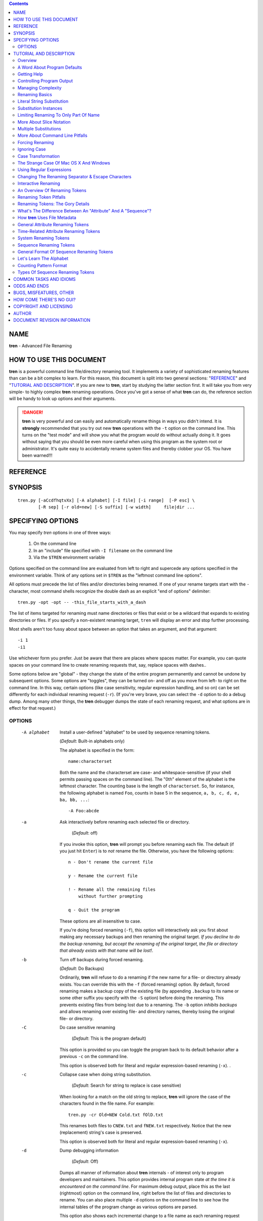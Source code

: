 .. contents::

NAME
----

**tren** - Advanced File Renaming


HOW TO USE THIS DOCUMENT
------------------------

**tren** is a powerful command line file/directory renaming tool.  It
implements a variety of sophisticated renaming features than can be a bit
complex to learn.  For this reason, this document is split into two
general sections: "`REFERENCE`_" and "`TUTORIAL AND DESCRIPTION`_".  If
you are new to **tren**, start by studying the latter section first.
It will take you from very simple- to highly  complex **tren** renaming
operations.  Once you've got a sense of what
**tren** can do, the reference section will be handy to look up
options and their arguments.

.. DANGER:: **tren** is very powerful and can easily and
             automatically rename things in ways you didn't intend.
             It is **strongly** recommended that you try out new
             **tren** operations with the ``-t`` option on the command
             line.  This turns on the "test mode" and will show you
             what the program *would* do without actually doing it.
             It goes without saying that you should be even more
             careful when using this program as the system root or
             administrator.  It's quite easy to accidentally rename
             system files and thereby clobber your OS.  You have been
             warned!!!

REFERENCE
---------


SYNOPSIS
--------

::

    tren.py [-aCcdfhqtvXx] [-A alphabet] [-I file] [-i range]  [-P esc] \
            [-R sep] [-r old=new] [-S suffix] [-w width]     file|dir ...


SPECIFYING OPTIONS
------------------

You may specify *tren* options in one of three ways:

  1) On the command line
  2) In an "include" file specified with ``-I filename`` on the command line
  3) Via the ``$TREN`` environment variable

Options specified on the command line are evaluated from left to right
and supercede any options specified in the environment variable.
Think of any options set in ``$TREN`` as the "leftmost command line
options".

All options must precede the list of files and/or directories being
renamed.  If one of your rename targets start with the ``-``
character, most command shells recognize the double dash as an
explicit "end of options" delimiter::

  tren.py -opt -opt -- -this_file_starts_with_a_dash

The list of items targeted for renaming must name directories or files
that exist or be a wildcard that expands to existing directories or
files.  If you specify a non-existent renaming target, ``tren`` will
display an error and stop further processing.

Most shells aren't too fussy about space between an option
that takes an argument, and that argument::

  -i 1
  -i1

Use whichever form you prefer.  Just be aware that there are places
where spaces matter.  For example, you can quote spaces on your
command line to create renaming requests that, say, replace spaces
with dashes..

Some options below are "global" - they change the state of the entire
program permanently and cannot be undone by subsequent options.  Some
options are "toggles", they can be turned on- and off as you move from
left- to right on the command line.  In this way, certain options
(like case sensitivity, regular expression handling, and so on) can be
set differently for each individual renaming request (``-r``).  (If
you're very brave, you can select the ``-d`` option to do a debug
dump.  Among many other things, the **tren** debugger dumps the state
of each renaming request, and what options are in effect for that
request.)


OPTIONS
=======

  -A alphabet  Install a user-defined "alphabet" to be used by
               sequence renaming tokens.

               (*Default*: Built-in alphabets only)

               The alphabet is specified in the form::

                 name:characterset

               Both the name and the characterset are case- and
               whitespace-sensitive (if your shell permits passing
               spaces on the command line). The "0th" element
               of the alphabet is the leftmost character.  The
               counting base is the length of ``characterset``.
               So, for instance, the following alphabet is
               named ``Foo``, counts in base 5 in the
               sequence, ``a, b, c, d, e, ba, bb, ...``::

                 -A Foo:abcde

  -a   Ask interactively before renaming each selected file or
       directory.

        (*Default*: off)

       If you invoke this option, **tren** will prompt you before
       renaming each file.  The default (if you just hit ``Enter``) is
       to *not* rename the file.  Otherwise, you have the following
       options::

         n - Don't rename the current file

         y - Rename the current file

         ! - Rename all the remaining files 
             without further prompting

         q - Quit the program

       These options are all insensitive to case.

       If you're doing forced renaming (``-f``), this option will
       interactively ask you first about making any necessary backups
       and then renaming the original target.  *If you decline to
       do the backup renaming, but accept the renaming of the original
       target, the file or directory that already exists with that
       name will be lost!*.       

  -b    Turn off backups during forced renaming.

        (*Default*: Do Backups)


        Ordinarily, **tren** will refuse to do a renaming if the new
        name for a file- or directory already exists.  You can
        override this with the ``-f`` (forced renaming) option.  By
        default, forced renaming makes a backup copy of the existing
        file (by appending ``.backup`` to its name or some other
        suffix you specify with the ``-S`` option) before doing the
        renaming.  This prevents existing files from being lost due to
        a renaming.  The ``-b`` option *inhibits backups* and allows
        renaming over existing file- and directory names, thereby
        losing the original file- or directory.


  -C   Do case sensitive renaming

         (*Default*: This is the program default)

       This option is provided so you can toggle the program back to
       its default behavior after a previous ``-c`` on the command
       line.

       This option is observed both for literal and regular
       expression-based renaming (``-x``).  .

  -c   Collapse case when doing string substitution.

        (*Default*: Search for string to replace is case sensitive)

       When looking for a match on the old string to replace,
       **tren** will ignore the case of the characters found
       in the file name.  For example::

         tren.py -cr Old=NEW Cold.txt fOlD.txt

       This renames both files to ``CNEW.txt`` and ``fNEW.txt``
       respectively.  Notice that the new (replacement) string's case
       is preserved.

       This option is observed both for literal and regular
       expression-based renaming (``-x``). 


  -d   Dump debugging information

        (*Default*: Off)

       Dumps all manner of information about **tren** internals - of
       interest only to program developers and maintainers.  This
       option provides internal program state *at the time it is
       encountered on the command line*.  For maximum debug output,
       place this as the last (rightmost) option on the command line,
       right before the list of files and directories to rename.  You
       can also place multiple ``-d`` options on the command line to
       see how the internal tables of the program change as various
       options are parsed.

       This option also shows each incremental change to a file name
       as each renaming request specified on the command line is
       applied.  This can be helful when figuring out a new/complex
       renaming operation.   This is most easily used by invoking
       the "quiet" and "test" modes::

         tren.py -tqd -r... -r... file file...

  -e casetype  Force case change to ``casetype``.

       (*Default*: No forced case.)

       This option supports a number of ``casetype`` arguments
       to transform the case of the file name::

         c - Capitalize the file name
         l - Force file name to lower-case
         s - Swap case of file name characters
         t - Force file name to title case
         u - Force file name to upper-case

       "Title case" just means that any alphabetic character following
       a non-alphabetic character will be capitalized::

         tren.py -et fee_fi_fo # -> Fee_Fi_Fo

       Notice that these case transformations are a kind of special
       built-in renaming request with one important difference: The
       ``-i`` "instance" setting is ignored.  That's because the
       ``-e`` option isn't based on replacing an "old" string like the
       ``-r`` renaming option, but rather operates on the file name as
       a whole.

       There is, however, a way to limit the effect of the case
       forcing options because the ``-T`` or "target" option *is*
       observed.  You can thus limit the which portion of the file
       name should have its case changed::

         tren.py -T4:6 -eu fee_fi_fo # -> fee_FI_fo
       

  -f   Force renaming even if target file or directory name already
       exists.

       (*Default*: Skip renaming if a file or directory already
       exists by the same name as the target.)

       By default, **tren** will not rename something to a name that
       is already in use by another file or directory.  This option
       forces the renaming to take place.  However, the old file or
       directory is not lost.  It is merely renamed itself first, by
       appending a suffix to the original file name. (*Default*:
       .backup, but you can change it via the ``-S`` option.)  This
       way even forced renames don't clobber existing files or
       directories.

  -h   Print help information.


  -I file  "Include"  command line arguments from ``file`` 

       It is possible to perform multiple renaming operations in one
       step using more than one ``-r`` option on the **tren** command
       line.  However, this can make the command line very long and
       hard to read.  This is especially true if the renaming strings
       are complex, contain regular expressions or Renaming
       Tokens, or if you make heavy use of command line toggles.

       The ``-I`` option allows you to place any command line
       arguments in a separate *file* in place of- or in addition to
       the **tren** command line and/or the ``$TREN`` environment
       variable.  This file is read one line at a time and the
       contents appended to any existing command line.  You can even
       name the files you want renamed in the file, but they must
       appear as the last lines of that file (because they must appear
       last on the command line).

       Whitespace is ignored as is anything from a ``#`` to the end of
       a line::

         # Example replacement string file
         # Each line appended sequentially
         # to the command line

         -xr t[ext]+=txt     # Appended first
         -X
         -r =/MYEAR/ -r foo=bar 
         my.file
         your.file          # Appended last
 

       You may "nest" includes.  That is, you can include file ``x``,
       that includes file ``y``, that includes file ``z`` and so on.
       However, its easy to introduce a "circular reference" when you
       do this.  Suppose file ``z`` tried to include file ``x`` in
       this example?  You'd be specifying an infinite inclusion loop.
       To avoid this, **tren** limits the total number of inclusions
       to 1000.  If you exceed this, you'll get an error message and
       the program will terminate.

       Note that wildcard metacharacters like ``*`` and ``?`` that are
       embedded in file names included this way are expanded as they
       would be from the command shell.

       You can define an environment  variable, ``TRENINCL``, to specify
       a path to search to find the named include file(s).  ``tren`` will
       use the first (leftmost) instance of the include file it finds along
       this path.  If none are found, ``tren`` uses the file path as passed on
       the command line.  This allows relative- and absolute include
       file paths to be used along with files in an include path::

           export TRENINCL=$HOME/.tren:/some/where/else
           cp file1 $HOME/.tren/
           tren.py -I file1 -I foo/file2 -I /foo/bar/file3 *

           'file1' will be found in $HOME/.tren/
           'file2' will be found relative to current dir
           'file3' will be found on absolute path

       Note that when defining ``TRENINCL``, you must use the path
       delimiter appropriate for the operating system in question.
       For Windows, this is ``;``, For all other supported OSes, it
       is ``:``.

  -i instances  Specifies which "instances" of matching strings should
                be replaced.

                (*Default*: 0 or leftmost)

                A file may have multiple instances of the ``old``
                renaming string in it.  The ``-i`` option lets you
                specify which of these (one, several, all) you'd
                like to have replaced.

                Suppose you have a file called
                ``foo1-foo2-foo3.foo4``.  The leftmost ``foo`` is
                instance 0.  The rightmost ``foo`` is instance 3.
                You can also refer to instances relative to the
                right.  So the -1 instance is the last (rightmost),
                -2, second from the last, and so forth.

                Often, you just want to replace a specific instance::

                  -i :3 -r foo=boo
                  -i :-1 -r foo=boo

                Both of these refer to the last instance of old string
                ``foo`` (found at ``foo4`` in our example name). 

                Sometimes, you'd like to replace a whole *range* of
                instances.  An "instance range" is specified using the
                ``:`` separator in the form::

                  -i first-to-replace:stop-here


                Notice that the "stop-here" instance is NOT replaced.
                In our string above, the option::

                  -i 1:-1 -r foo=boo

                Would change the file name to::

                  foo1-boo2-boo3.foo4

                You can also provide partial ranges::

                  -i 1: # Instance 1 to end of name

                  -i :-2 # Instances to (not including) next-to-last

                  -i :   # All instances

                If you provide an instance range that makes no sense
                or is out of range, ``tren`` will ignore the argument
                and leave the instance specification unchanged. 
 
  -P char   Use ``char`` as the escape symbol.
  
          (*Default*: ``\``)

  -q   Quiet mode, do not show progress.

        (*Default*: Display progress)

       Ordinarily, **tren** displays what it is doing as it processes
       each file.  If you prefer to not see this "noisy" output, use
       the ``-q`` option.  Note that this does not suppress warning
       and error messages.  

       It doesn't make much sense to use this option in test mode
       (``-t``), although you can.  The whole point of test mode is
       to see what would happen.  Using the quiet mode suppresses that
       output.


  -R char  Use ``char`` as the separator symbol in renaming
           specifications.

           (*Default*: ``=``)
            

  -r <old=new>   Replace ``old`` with ``new`` in file or directory
                 names.

                 Use this option to specify which strings you want to
                 replace in each file name. These strings are treated
                 literally unless you also invoke the ``-x`` option.  In
                 that case, ``old`` is treated as a Python style
                 regular expression.

                 Both ``old`` and ``new`` may optionally contain
                 *renaming tokens* described later in this document.

                 If you need to use the ``=`` symbol *within* either
                 the old or new string, simply escape it: ``\=``

                 If it is convenient, you can change the separator
                 character to something other than ``=`` via the
                 ``-R`` option.  Similarly, you can change the
                 escape character via the ``-P`` option.

                 You can have multiple instances of this option on
                 your **tren** command line::

                   tren.py -r old=new -r txt:doc old-old.txt

                 This renames the file to::

                   new-old.doc
               
                 Remember that, by default, **tren** only replaces the first
                 (leftmost) instance of the old string with the new.

                 Each rename specification on the command line
                 "remembers" the current state of all the program
                 options and acts accordingly.  For example::

                   tren.py -cr A=bb -Cr B=cc ...

                 The ``A=bb`` replacement would be done without
                 regard to case (both ``A`` and ``a`` would match),
                 whereas the ``B=cc`` request would only replace
                 ``B``.

  -S suffix   Suffix to append when making backup copies of existing 
              targets.

              (*Default*: .backup)

              If you choose to force file renaming when the new
              name already exists (``-f``), **tren** simply renames
              the existing file or directory by appending a suffix to
              it.  By default, this suffix is ``.backup``, but you
              can change it to any string you like with the ``-S```
              option.

  -T range  Target the range of characters within file name subject to renaming.

            (*Default*: Entire file name is subject to renaming.)

            Ordinarily, ``tren`` applies renaming requests and forced
            case conversions to the entire file name.  The ``-T``
            option allows you to specify some substring of the name as
            the "target" for renaming.  The "range" argument is in the
            same slice notation used for the ``-i`` command.  So, for
            example::

              tren.py -T1:3 -r=XYZ abcdefg # -> aXYZdefg

            Similarly::

              tren.py -T 1:4 -es aXYZdefg # -> axyzdefg

            The ``-T`` option operates on all subsequent renaming or
            case forcing operations to the right of it on the command
            line.  So, if you want to go back to the default behavior of
            applying renaming to the entire file, you have to set the
            "target" back to the entire file name::

              tren.py -T1:4 -es -T: -rg=-X axyzdeg # -> aXYZde-X

           As with the ``-i`` option, range slices that make no sense
           or are out of range, are simply ignored, and the portion of
           the file name targeted for renaming is left unchanged.

  -t   Test mode, don't rename, just show what the program *would* do.

       **tren** is very powerful and capable of doing nasty things to
       your file and directory names.  For this reason, it is helpful
       to test your **tren** commands before actually using them.
       With this option enabled, **tren** will print out diagnostic
       information about what your command *would* do, *without
       actually doing it*.

       If your renaming requests contain random renaming tokens,
       test mode will only show you an approximation of the renaming
       to take place (because new random name strings are generated
       each time the program runs).

  -v   Print detailed program version information and keep running.

       This is handy if you're capturing **tren** output into a log
       and you want a record of what version of the program was used.

  -w length  Set the length of diagnostic and error output.

             (*Default*: 80)

             **tren** limits output to this length when dumping
             debug information, errors, warnings, and general
             information as it runs.  This option is especially
             useful when you're capturing **tren** output into
             a log and don't want lines wrapped::

               tren.py -w999 ..... 2>&1 > tren.log

             **tren** makes sure you don't set this to some
             unreasonably small value such that output formatting
             would be impossible.
             

  -X   Treat the renaming strings literally

         (*Default*: This is the program default)

       This option is provided so you can toggle the program back to
       its default behavior after a previous ``-x`` on the command
       line.

  -x   Treat the old string in a ``-r`` replacement as a Python
       style regular expression for matching purposes.

        (*Default*: Treat the old string as literal text)



TUTORIAL AND DESCRIPTION
------------------------

.. DANGER:: ONE MORE TIME: **tren** is a powerful file and directory
             renaming tool.  Be **sure** you know what you're about to
             do.  If you're not, run the program in test mode (invoke
             with the ``-t`` option) to see what would happen.  You
             have been warned!

The following sections are designed for the new- or occasional
**tren** user.  They begin with the simplest of **tren** operations
and incrementally build more and more complex examples, eventually
describing all of **tren**'s capabilities.


Overview
========

**tren** is a general purpose file and directory renaming tool. Unlike
commands like ``mv``, **tren** is particularly well suited for
renaming *batches* of files and/or directories with a single command
line invocation.  **tren** eliminates the tedium of having to script
simpler tools to provide higher-level renaming capabilities. 

**tren** is also adept at renaming only *part of an existing file
or directory name* either based on a literal string or a regular
expression pattern.  You can replace any single, group, or all
instances of a given string in a file or directory name.

**tren** implements the idea of a "renaming token".  These are special
names you can embed in your renaming requests that represent things
like the file's original name, its length, date of creation, and so
on.  There are even renaming tokens that will substitute the content
of any environment variable or the results of running a program from a
shell back into the new file name.

**tren** can automatically generate *sequences* of file names based on
their dates, lengths, times within a given date, and so on.  In fact,
sequences can be generated on the basis of any of the file's
``stat`` information.  Sequence "numbers" can be ascending or
descending and the count can start at any initial value.  Counting can
take place in one of several internally defined counting "alphabets"
(decimal, hex, octal, alpha, etc.) OR you can define your own counting
alphabet.  This allows you to create sequences in any base (2 or
higher please :) using any symbol set for the count.


A Word About Program Defaults
=============================

**tren** has many options, but its defaults are designed to do 
two things:  a) Simplify the most common operations by making
them the default (no options required on the command line), and
2) Reduce the risk of accidentally modifying more of the file name
than you intented.  So, by default:

  **tren** treats renaming requests *literally*.  That is, the "old
  string" you specify for replacement is treated as literal text.  It
  requires a command line option (``-x``) to treat it as a regular
  expression.  *However*, any renaming tokens found in either the old-
  or new strings of a renaming request *are* interpreted before the
  renaming takes place.

  **tren** renaming is *case sensitive*. If you want to ignore case,
  use the ``-c`` option.

  **tren** will only replace the *first (leftmost) instance* of "old
  string" with "new string".  If you want more- or different instances
  replaced, use the ``-i`` option.

  **tren** will not allow you to rename a file or directory *if one
  with the new name already exists*. Such attempts will cause no
  change to the file or directory being processed and an error message
  will be displayed.  This is intentional to force you to manually
  rename or remove the file or directory that would have been
  clobbered by a rename.  You can override this default and *force* a
  renaming via the ``-f`` option.  This will cause the orginal file or
  directory itself to be renamed with a ``.backup`` suffix.  You can
  change this suffix via the ``-S`` option.


Getting Help
============

There are three command line options that can give you some
measure of help and information about using **tren**:

  -d   Dumps debug information out to stderr.  You can insert multiple
       instances of this option on the command line to see how the
       program has parsed everything *to the left* of it.  This is
       primarily intended as a debugging tool for people maintaining
       **tren** but it does provide considerable information on the
       internal state of the program that advanced users may find
       useful.

  -h   Prints a summary of the program invocation syntax and all the
       available options and then exits.

  -v   Prints the program version number and keeps running.


Controlling Program Output
==========================

As **tren** runs, it produces a variety of diagnostic and
status information.  There are a number of options you can
use to control how this works:

  -q      Sets "quiet" mode and suppresses everthing except
          error messages.

  -w num  Tells **tren** to wrap lines after ``num`` characters have been
          printed.  If you're capturing output to a log, set this to a
          very high number like 999 to inhibit line wrapping.

Error and debug messages are sent to ``stderr``.  Normal informational
messages are sent to ``stdout``.  If you want to capture them both in
a log, try something like this (depending on your OS and/or shell)::

  tren.py ..... 2>&1 >tren.log

Managing Complexity
===================

As you learn more of the program features, the **tren** command line
can get long, complex, and easy to goof up.  It's also hard to
remember all the various options, how they work exactly, and which
specific one you need.  For this reason, it is *highly* recommended
that - once you have a renaming request working the way you like - if
you plan to use it again, save it as an "include" file.  That
way you can reuse it easily without having to keep track of the
details over and over.  Instead of this::

  tren.pu -c -i -1 -r .jpeg=.jpg file ...

Do this::

  tren.py -I jpeg-to-jpg.tren file...

What's in the ``jpeg-to-jpg.tren`` file?  Just this::

  # tren Command Line
  # Converts '.jpeg' (in any case mixture) file name suffix to '.jpg'

  # Make the replacement case insensitive
  -c   # Reset this later on the command line with -C

  # Only replace the rightmost instance
   -i -1

  # The actual replacement request
  -r  .jpeg=.jpg


Notice that you can stick comments in the file anywhere you like and
that they begin with ``#``.  Notice also that the various options
can be entered on separate lines so it's simpler to read the include
file.  If you find it useful, you can even include other include
files *in* an include file::

  # Get the jpeg -> jpg suffix renaming

  -I  jpeg-to-jpg.tren

  # Let's make it fancy

  -i -1 -r .jpg=.fancy.jpg

If you do this, take care not to create a circular include.  This can
happen when an include file tries to include itself, either directly,
or via another include file.  **tren** limits the total number of
includes to a very large number.  If it sees that the number has been
exceeded, it suspects a circular include and will issue an error
message to that effect and exit.

You can insert include options anywhere you like on the command line
and you can have as many as you like (up to a large number you'll
never hit in practice).  Each include reference will be replaced with
the contents of that file *at the position it appears on the command
line*.

If you find yourself using certain options most- or every time you use
the program, you can put them in the **$TREN** environment variable.
**tren** picks this up every time it starts.  This minimizes errors
and reduces typing tedium.  Just keep in mind that some options can be
overriden later on a command line, and some cannot.  For instance,
suppose you do this::

  export TREN=-f -c

The ``-c`` option to ignore case can be undone on the command line
with a ``-C`` option.  However, the ``-f`` option cannot be undone.

So ... choose the options you want to make permanent in the
environment variable wisely.


Renaming Basics
===============

**tren** supports a variety of renaming mechanisms.  The one thing
they have in common is that they're built with one or more *renaming
requests* that will be applied to one or more file- or directory
names.  Renaming requests look like this on the **tren** command
line::

  tren.py ... -r old=new ... -r old=new ... list of files/directories

No matter how complicated they look, the basic logic of the
renaming request stays the same: "When you find the string
``old`` in the file- or directory name, change it to the string
``new``. 

The ``old`` and ``new`` renaming strings are built using a variety of
building blocks:

    =============================   =============================
    *Old Strings Are Built With:*   *New Strings Are Built With:*
    -----------------------------   -----------------------------

    Literal Text                    Literal Text
    Regular Expressions             Renaming Tokens
    Renaming Tokens
    =============================   =============================

You can use any of these building blocks alone or combine them
to create expressive and powerful renaming schemes.


Literal String Substitution
===========================

Literal String Substitution is just that - it replaces one literal
string with another to rename the target file or directory.  This is
the most common, and simplest way to use **tren**.  This is handy when
you have files and directories that have a common set of characters in
them you'd like to change.  For instance::

  tren.py -r .Jpeg=.jpg *.Jpeg

This would rename all files (or directories) whose names contained the
string ``.Jpeg`` and replace it with ``.jpg``.  Well ... that's not
quite right.  Unless you specify otherwise with the ``-i`` option,
*only the first (leftmost) instance of ``old`` is replaced with
``new``*.  So, for example, if you started out with the file,
``My.Jpeg.Jpeg`` and ran the command above, you'd end up with a new
file name of ``My.jpg.Jpeg``

You can omit either ``old`` or ``new`` strings in a renaming
specification, but never both.

If you omit the ``old`` string, you're telling **tren** to *change the
whole file name*::

  tren.py -r =MyNewFilename foo  #New Name: MyNewFilename

Be careful with this one.  If you apply it to a list of files or
directories, it's going to try and name them all to the *same* name.
By default, **tren** will refuse to overwrite an existing file name, so
it will stop you from doing this.  If you absolutely insist on this
via the ``-f`` option, you'll get a bunch of files ending with
``.backup``.  Say you have files ``a``, ``b``, and ``c``::

  tren.py -fr =NewName a b c

When the command completes, the files will have been renamed
in this fashion::

  a -> NewName.backup.backup
  b -> NewName.backup
  c -> NewName

If you omit the ``new`` string, you're telling **tren** to *remove*
the leftmost instance of ``old`` string (or other instances via the
``-i`` option described below) from the file- or directory name.  For
example::

  tren.py -rfoo= foo1-foo2-foo3.foo4  # New name: 1-foo2-foo3.foo4

If you try to omit *both* ``old`` and ``new`` strings, you're
effectively telling **tren** to change the existing file name to
... nothing (a null string).  This is impossible because file names
must be at least one character long.  **tren** enforces both this
minimum length AND the maximum legal length of new file names.  It
will print an error and exit if your renaming attempt would violate
either of these limits.  (As of this writing, the maximum file- or
directory name length allowed by the operating systems on which
**tren** runs is 255 characters.)


Substitution Instances
======================

As we just saw above, sometimes the ``old`` string appears in several
places in a file- or directory name.  By default, **tren** only
replaces the first, or leftmost "instance" of an ``old`` string.
However, using the ``-i`` option you can specify *any* instance you'd
like to replace.  In fact, you can even specify a *range* of instances
to replace.

Instances are nothing more than *numbers* that tell **tren** just
where in the name you'd like the replacement to take place.  Positive
numbers means we're counting instances from the *left* end of the
name.  The leftmost instance is 0 (not 1!!!).

You can also count *backwards* from the right end of the string using
negative numbers.  -1 means the last instance, -2 means next-to-last,
and so on.  In summary, counting from the left starts at zero and
counting from the right starts at -1.

Suppose you have a file called::

  foo1-foo2-foo3.foo4

The leftmost ``foo1`` is instance 0 of old string ``foo``.  It is also
instance -4.  The rightmost ``foo4`` is instance 3 of old string
``foo``, and also instance -1.  


You can specify a *single instance* to replace::

  tren.py -i 1 -r f=b foo1-foo2-foo3.foo4 #New Name: foo1-boo2-foo3.foo4

  tren.py -i -1 -r f=b foo1-foo2-foo3.foo4 #New Name: foo1-foo2-foo3.boo4


You can also specify a *range of instances* to replace using the 
notation::

   -i first-to-replace:stop-here

All instances from the "first-to-replace" up to, *but NOT including*
"the stop-here" are replaced::

  tren.py -i 1:3 -r f=b foo1-foo2-foo3.foo4 #New Name: foo1-boo2-boo3.foo4

  tren.py -i -4:-2 -r f=b foo1-foo2-foo3.foo4 #New Name: boo1-boo2-foo3.foo4

``-i :`` means "replace *all* instances"::

  tren.py -i: -r f=b foo1-foo2-foo3.foo4 #New Name: boo1-boo2-boo3.boo4

You can also use *partial range specifications*::

  tren.py -i 1: -r f=b foo1-foo2-foo3.foo4 #New Name: foo1-boo2-boo3.boo4

  tren.py -i :-2 -r f=b foo1-foo2-foo3.foo4 #New Name: boo1-boo2-foo3.foo4

Note that you cannot specify individual, non-adjacent instances.
There is no way to use a single **tren** command to replace, say, the
only the 2nd and the 4th instance of an ``old`` string.  Doing that
requires two renaming requests.  As we'll see in the section below,
the good news is that we can do them both on a single **tren**
invocation.


Limiting Renaming To Only Part Of Name
======================================

Sometimes you just want to rename a *part* of a file- or directory
name (aka a name "substring").  As described below, you can use a
Regular Expression to do this, but this can be complicated and is
often overkill for simple substitutions.  **tren** gives you the
ability to limit the renaming action to a "targeted" portion of the
name using the ``-T`` option.  You simply supply a "slice" describing
the portion of the name to be renamed::

  tren.py -i: -T :3  -r=x  abcdef.text # -> xdef.text
  tren.py -i: -T :-4 -re=E abcdef.text # -> abcdEf.text

It's important to understand how ``-i`` and ``-T`` interact.  Even
though all instances of a matching old string are specified via the
``-i:`` option, the ``-T`` option that follows it limits the portion
of the name being considered for renaming.  For instance, in the
second example, removing the ``-T`` targeting gives us::

  tren.py -i: -re=E abcdef.text # -> abcdEf.tExt
  
So, ``-T`` lets you specify what substring of the full name is a
candidate for renaming.  All other renaming operations like ``-i``,
``-r``, and so on operate *only upon the substring specified by*
``-T``.

If you specify multiple renaming operations on the command line, any
``-T`` targeting will remain in effect *for each renaming request*.
For instance::

  tren.py -T -1 -r=OO -r=x foo

This will yield incremental renamings of::

  foo  -> foOO
  foOO -> foOx   # Final name

In other words, each incremental renaming request honors the current
state of the ``-T`` option.  To turn off targeted renaming - that is,
make the whole file name the target again - simply include ``-T :`` on
the command line.  All renaming requests to the right of it will then
target the whole name::

  tren.py -T -1 -r=OO -T: -rO=x foo  # Yields: foxO


More About Slice Notation
=========================

Both the ``-i`` and ``-T`` options use "slice" notation so
it's useful to understand a bit more about how "slices" are
constructed.

.. NOTE:: Although both options use slice notation, they mean very
          different things.  In the case of ``-i``, the slice specifies
          which *instances* of an old string are to be replaced.
          In the case of ``-T``, the slice defines which *characters*
          in the original file name are "targeted" for renaming.

**tren** is written in the Python programing language.  The slice
notation is lifted directly from that language.  if you're a Python
programmer, you can skip this section :)

Imagine you have a file name like this::

  abcdef.txt


Each character in the name has an "index" or number that
tells you what position is occupies in the name.  You can
count from the *left end* of the name starting with 0::

  Character        Index From Left
  ---------        ---------------
  a                0
  b                1
  ...
  x                8
  t                9

You can also count backwards relative to the *right end of 
the name*::

  Character        Index From Right
  ---------        ---------------=
  a                -10
  b                -9
  ...
  x                -2
  t                -1


Notice that left-relative indexes are positive numbers beginning with
0, but right-relative indexes are are negative numbers beginning at
-1.

So, what's a slice?  A slice is a way of specifying *a range of one or
more values*.  In the case of the ``-T`` option, "values" means
"positions in the name string targeted for renaming."  In the case of
the ``-i`` option, "values" means *which instances of a given string
should be renamed*.

In our example above, the ``bcd`` portion of the name could be defined
several different ways::

  1:4
  -9:-6

The general form of a slice is::

  first character/instance:stop on this character/instance

This can be tricky to get used to.  The number on the righthand side
*is not included in he slice* - it is where the slice *ends*.

There are other shortcut forms of slice notation::

  :3         # Same as 0:3
 3:          # From 4th char/instance through/including end
  :          # All chars/instances are included in the slice

In short, slices are a compact way to specify a range of things.  If
you specify a slice that makes no sense like ``-4:3``, **tren** will
just ignore it and not do any consequent renaming.


Multiple Substitutions
======================

You can put as many renaming requests on a **tren** command line as
you like (.... well, up to the length limit imposed by your operating
system and shell, anyway).  As we just saw, this can be handy when
a single renaming request can't quite do everything we want.

BUT ... there's a catch.  In designing your renaming requests, you
have to keep in mind that **tren** processes the command line *from
left to right*, incrementally constructing the new name as it goes.
That is, the leftmost renaming request operates on the original file-
or directory name.  The next renaming request to the right operates on
*that* new name, and so on.  In other words, *each renaming request
modifies the name produced thus far by all the renaming requests to
the left of it on the command line*.

For instance::

  tren.py -r foo=bar -r foo=baz  foo1-foo2-foo3.foo4

Produces ... wait a second ... why on earth are there two renaming
requests with identical ``old`` strings on the same command line?
Shouldn't this produce a final name of ``baz1-foo2-foo3.foo4``?

Nope.  After the leftmost renaming request has been processed,
the new name is ``bar1-foo2-foo3.foo4``.  Remember that, by
default, **tren** only replaces the *leftmost* or 0th instance
of an ``old`` string.  So, when the second renaming request is
processed, the instance 0 of ``foo`` is now found in the
string ``foo2``.  So, the final name will be, ``bar1-baz2-foo3.foo4``.

The lesson to learn from this is that multiple renaming requests
on the command line will work fine, but you have to do one of
two things (or both):

  1) Make sure you're tracking what the "intermediate" names
     will look like as the new file name is being constructed,
     renaming request, by renaming request.

  2) Make sure the renaming requests operate on completely 
     disjoint parts of the file name.

.. TIP::  Similarly, **tren** remembers the last state of each option
          as you move from left to right on the command line. For instance::

            tren.py -i1 -r f=F -r o=O foo1-foo2-foo3.foo4

          You might be tempted to believe that this would produce::

            fOo1-Foo2-foo3.foo4

          But it doesn't.  It produces::

            foO1-Foo2-foo3.foo4

          instead because the ``-i 1`` appears prior to *both*
          renaming requests and thus applies to each of them.  If you
          want the first instance of "o" to be replaced, you need a
          command line like this::

            tren.py -i1 -rf=F -i0 -ro=O foo1-foo2-foo3.foo4

          This sort of thing is generally true for *all* options, so
          be sure they're set the way you want them to the left of a
          renaming request.

As a practical matter, this can get really complicated to track.  If
in doubt, it's always better to run two separate **tren** commands in,
say, a shell script to make the renaming explicit, rather than to
obscure things with clever command line trickery.

So, let's go back to our example from the previous section.  We
want to replace the 2nd and 4th instances of the string "foo"
in our file name.  We do this with two renaming requests on the
same command line, considering what each one does to the name
as it is encountered::

  tren.py -i1 -r foo=bar -i2 -r foo=bar foo1-foo2-foo3.foo4

A good way to get an idea of how incremental renamings *would* take
place is to run **tren** is test and debug modes because debug
will dump an incremental renaming sequence description as it goes::

  tren.py -tdq -rfi=fud -et fee_fi_fo

The (partial) debug output will show you this::

  tren.py DEBUG: Renaming Sequence: fee_fi_fo--->fee_fud_fo--->Fee_Fud_Fo


More About Command Line Pitfalls
================================

As we just saw, you can get surprising results as **tren** works its
way through the command line from left to right.  There are other
potential pitfalls here, so it's helpful to understand just *how*
**tren** processes your command line, step-by-step:

  1) Prepend the contents of $TREN to the user-provided command line.

       This allows you to configure your own default set of options so
       you don't have to type them in every time.

  2) Resolve all references to include files.

       This has to be done before anything that follows, because
       include files add options to the command line.

  3) Build a table of every file name to be renamed.

       We'll need this information if any of the renaming requests use
       the file attribute- or sequence renaming tokens (discussed
       later in this document).

  4) Build a table containing each renaming request storing the
     current state of every program option at that point on the
     command line.

       This allows **tren** to apply options differently to different
       renaming requests on the same command line.  This came in handy
       in our example of the previous section.

  5) Resolve any renaming tokens found in either the ``old`` or
     ``new`` portions of the renaming request.

       At this point, both ``old`` and ``new`` are nothing more than
       simple strings (although ``old`` may be interpreted as a
       regular expression rather than literally if the option to do so
       is in effect).

  6) Process each file found on the command line in left to right
     order, applying each renaming request, in the order it appeared
     from left to right on the command line.

Simple eh?  Well, mostly it is ... until it isn't.  As we just saw,
incrementally building up a new name with multiple renaming requests
can produce unexpected results and we have to plan for them.

Similarly, you can inadvertently accidentally give a file the *wrong
name entirely* ... this is usually a Bad Thing.

Say you have two files, ``x`` and ``y``.  You want to rename ``x`` to
``y`` and ``y`` to ``z1``.  Well, order matters here.  Say you do
this::

  tren.py -fr x=y -r y=z1 x y

Let's see what happens in order:

  1) File ``x`` renaming::

       x -> y 
       y -> z1

    So, file ``x`` is renamed ``z1`` (!)

  2) File ``y`` renaming::

       y -> z1 .... oops, x1 exists, we need a backup

         z1 -> z1.backup

       y -> z1

Um ... not quite what we wanted. However, if we shuffle around the
order of renaming arguments AND the order in which to process the
files, we can get what we want::

  tren.py  -r y=z1  -r x=y   y x

Notice that we can drop the ``-f`` option because there is no longer a
naming conflict (see the next section for more about forced renaming).

.. TIP:: Always remember" **The Rightmost Renaming Request "Wins"!**

The point here, as we've said already, is that you have to be very
careful when constructing command lines, keeping track of options, and
*what order* you specify both renaming requests *and* the files- and
directories to be renamed.  As always, the simple way around this is
to run multiple, separate **tren** commands, each with its own single
renaming request.


Forcing Renaming
================

By default, **tren** will not allow you to perform a renaming operation
if the new name already exists.  For example, say you have three files,
``a``, ``aa``, and ``b``, and you try this::

  tren.py -r a=b a aa b

**tren** will skip the renaming of file ``a`` because a file named
``b`` already exists.  It will, however, continue to run and rename
``aa``, to ``ba``.

This is designed to prevent you from accidentally clobbering files
that already exist.  You can, however, override this default behavior
and *force* the renaming to take place in such situations, using the
``-f`` option.  Even then, the existing file isn't lost, it is simply
*renamed itself* by appending the suffix ``.backup`` to its original
name.  That way, if you made a mistake, you haven't lost the original
file.  So, in our example above, the command becomes::

  tren.py -fr a=b a aa b

When it's done, we end up with these files::

  b          # The original 'a' file
  b.backup   # The original 'b' file
  ba         # The original 'aa' file


If you don't like the suffix, ``.backup``, you can change it to any 
string (of length 1 or greater) via the ``-S`` option::

  tren.py -S .bku -fr a=b a aa b

Now the backed up file will be named ``b.bku``.

**tren** will even backup files that are themselves backups.  This can
be handy if your renaming request ends up mapping more than one file- or
directory name to the same new name::

  tren.py -fr =newname a b c

This produces files named::

  newname               # The original 'c' file
  newname.backup        # The original 'b' file
  newname.backup.backup # The original 'a' file


You can inhibit this behavior and prevent backups with the ``-b``
option.  This effectively *erases the original file- or directory of
that name*.  This is **very dangerous** and should rarely be used.
It's better to do the backups and delete them later when you're sure
you do not need them.  The underlying operating system rules for
renaming will still apply in this case.  For instance, most OSs will
not allow you rename a file over the name of an existing directory and
vice versa.

.. NOTE:: The Unix ``mv`` command will allow you to move a file
          *into* a directory::

            mv file dir

          However, this is an ``mv`` "move" semantic, and is not
          properly a renaming operation.  The underlying file system
          will not permit a file to be renamed over a directory or
          vice versa.  **tren** reflects this OS semantic ... it's not
          intended to be a reimplementation of ``mv``.


Ignoring Case
=============

"Literal" string substitution means just that - **tren** must find an
exact instance of ``old`` in the file name being renamed and replace
it with ``new``.  So, the default is to do *case sensitive* matching.
There are times, however, when you want to ignore case when doing this
matching.  For example, suppose you have file names with a variety of
suffixes in various case combinations like ``.jpeg``, ``.Jpeg``, and
``.JPEG``.  Suppose you'd like these to all be changed to ``.jpg``.
Rather than having to do three separate renaming operations it's handy
to just ignore case *when matching the old string for replacement*.
That's what the ``-c`` option is for::

  tren.py -i -1 -c -r.jpeg=.jpg *.jpeg *.Jpeg *.JPEG

Notice that the case insensitivity only applies to the *matching* of
the ``old`` string.  Once **tren** has determined such a match exists,
the ``new`` string is used *literally* with case intact.

You can turn case sensitivity on- and off for various renaming
requests on the same command line.  ``-C`` turns case sensitivity on,
and - as we just saw - ``-c`` turns it off::

  tren.py -cr X=y -Cr A=b ...

The ``X=y`` renaming request will be done in a case insensitive
manner, whereas the ``A=b`` will be done only on literal instances of
upper case ``A`` in the target file names.


Case Transformation
===================

Sometimes you want to actually force the case of the characters
in a filename to change.  You do this with the ``-e`` option.
This option takes one of several arguments::

  c - Capitalize the file name
  l - Force file name to lower-case
  s - Swap case of file name characters
  t - Force file name to title case
  u - Force file name to upper-case

"Title case" just means that any alphabetic character following
a non-alphabetic character will be capitalized::

  tren.py -et fee_fi_fo # -> Fee_Fi_Fo

These case transformations are a kind of special built-in renaming
request with one important difference: The ``-i`` "instance" setting
is ignored.  That's because the ``-e`` option isn't based on replacing
an "old" string like the ``-r`` renaming option, but rather operates
on the file name as a whole.

You can, however, limit what portion of the filename is "targeted"
for case conversion via the ``-T`` option::

  tren.py -T 4:6 -et fee_fi_fo # -> fee_Fi_fo


As with all renaming requests, ``-e`` is just another *incremental*
renaming operation on the command line::


  tren.py -rfi=fud -et fee_fi_fo # -> fee_fud_fo -> Fee_Fud_Fo

You can actually see these incremental transformations by specifying
the ``-d`` option on the command line.


The Strange Case Of Mac OS X And Windows
========================================

Mac OS X and Windows have an "interesting" property that makes case
renaming a bit tricky.  Both of these operating systems *preserve*
case in file and directory names, but they do not *observe* it.  (It
is possible to change this behavior in OS X when you first prepare a
drive, and make the filesystem case sensitive.  This is rarely done in
practice, however.)

These OSs show upper- and lower- case in file names as you request,
but they do not *distinguish* names on the basis of case.  For
instance, the files ``Foo``, ``foo``, and ``FOO``, are all the
same name in these operating systems, and only one of these can exist
in a given directory.  This can cause **tren** to do the unexpected
when your renaming command is doing nothing more than changing case.
Suppose you start with a file called ``Aa.txt`` and run this
command::

  tren.py -rA=a Aa.txt

**tren** will immediately complain and tell you that the file
``aa.txt`` already exists and it is skipping the renaming.  Why?
Because from the point-of-view of OS X or Windows, ``aa.txt`` (your
new file name) is the same as ``Aa.txt`` (your original file name).
You can attempt to force the renaming::

  tren.py -frA=a Aa.txt

Guess what happens?  Since **tren** thinks the new file name already
exists, it backs it up to ``aa.txt.backup``.  But now, when it goes
to rename the original file ... the file is *gone* (thanks to the
backup renaming operation)!  **tren** declares an error and
terminates.

This is not a limitation of **tren** but a consequence of a silly
design decision in these two operating systems.  As a practical
matter, the way to avoid this issue is to never do a renaming
operation in OS X or Windows *that only converts case*.  Try
to include some other change to the file name to keep  the
distinction between "old name" and "new name" clear to the
OS.  In the worst case, you'll have to resort to something like::

 tren.py -rA=X Aa.txt
 tren.py -rX=a Xa.txt



Using Regular Expressions
=========================

Ordinarily **tren** treats both the old string you specify with the
``-r`` option *literally*.  However, it is sometimes handy to be able
to write a regular expression to specify what you want replaced.  If
you specify the ``-x`` option, **tren** will treat your old string as
a regular expresion, compile it (or try to anyway!) and use it to
select which strings to replace.  This makes it much easier to rename
files that have repeated characters or patterns, and groups of files
that have similar, but not idential strings in their names you'd like
to replace.

Say you have a set of files that are similar, but not identical in
name, and you want to rename them all::

  sbbs-1.txt
  sbbbs-2.txt
  sbbbbbbbbs-3.txt

Suppose you want to rename them, replacing two or more instances of
``b`` with ``X``. It is tedious to have to write a separate literal
``-r old=new`` string substitution for each instance above.  This is
where regular expressions can come in handy.  When you invoke the
``-x`` option, **tren** understands this to mean that the ``old``
portion of the replacement option is to be treated as a *Python style
regular expression*.  That way, a single string can be used to match
many cases::
 
  tren.py -x -r bb+=X *.txt

This renames the files to::

  sXs-1.txt
  sXs-2.txt
  sXs-3.txt

Keep in mind that a literal string is a subset of a regular
expression.  This effectively means that with ``-x`` processing
enabled you can include *both* regular expressions and literal text in
your "old string" specification.  The only requirement is that the
string taken as a whole must be a valid Python regular expression.  If
it is not, **tren** will display an error message to that effect. 

For more detail on the Python regular expression syntax, see:

  http://docs.python.org/library/re.html


Because Python regular expressions can make use of the ``=`` symbol,
you need a way to distinguish between an ``=`` used in a regular
exression and the same symbol used to separate the old and new
operands for the ``-r`` option.  Where this symbol needs to appear in
a regular expression, it has to be escaped like this: ``\=``.  (You
can also get around this by changing the ``old/new`` separator
character with the ``-R`` option.)

As with literal string renaming, regular expression renaming requests
honor both the case sensitivity options (``-C`` and ``-c``) as well
as the instance option, ``-i``.  So, for example::

  tren.py -x -ci -1 -r Bb+=X sbbsbbbsbbbbsbbbbbs

You'll rename the file to ``sbbsbbbsbbbbsXs``



Changing The Renaming Separator & Escape Characters
===================================================

There may be times when the default renaming separator (``=``) and/or
escape character (``\``) make it clumsy to construct a renaming
request.  This can happen if, say, either the old- or new string in a
literal renaming needs to use the ``=`` symbol many times.  Another
case where this may be helpful is when constructing complex regular
expressions that need to make use of these characters.

The ``-R`` and ``-P`` options can be used to change the character
used for renaming separator and escape character respectively.  You
can use any character you like (these must be a single character
each), but bear in mind that the underlying operating system
understands certain characters as being special.  Trying to use them
here will undoubtedly deeply confuse your command shell, and possibly
your file system.  For example, the ``/`` character is used as a
path separator in Unix-derived systems.  It's therefore a Really Bad
Idea to try and use it as a renaming separator or escape character.


Interactive Renaming
====================

By default, **tren** attempts to perform all the renaming requests on
all the file- and directory names given on the command line
automatically.  It is sometimes helpful to work *interactively*
wherein you're asked what to do for each proposed renaming.
Interactive renaming is requested via the ``-a``, "ask" option::

  tren.py -a -rfoo=Bar foo1.txt foo2.txt foo3.txt

**tren** will compute each file's proposed new name and ask you
what you want to do.  You have 4 possible choices::

  N, n, or Enter - No, don't rename this file
  Y, y           - Yes, rename the file
  !              - Yes, rename everything further without asking
  Q, q           - Quit the program


There is one slight subtlety here to watch for when doing forced
renaming.  As we've seen, if you select the ``-f`` option and the new
file name already exists, **tren** will backup the existing file name
before doing the renaming.  In interactive mode, you will be asked
whether or not to proceed with the renaming both for the file in
question *and for any consequenent backups*.  If you decline to do the
backup but accept the primary renaming, this will have the same effect
as the ``-b`` option: The existing file- or directory will be
overwritten by the renaming operation.

If the ``-b`` option is selected in interactive mode, then you'll only
be prompted for the primary file renamings (because ``-b`` suppresses
the creation of backups).
  

An Overview Of Renaming Tokens
==============================

**tren** implements the notion of *renaming tokens*.  These can
be a bit complex to grasp at first, so we'll introduce them
"gently" in the next few sections and then dive into the detail
thereafter.  

It is sometimes useful to be able to take a group of files or rename
them using some property they possess like creation date, size,
owner's name, and so on.  This is the purpose of renaming tokens.

Renaming tokens are nothing more than special symbols that represent
"canned" information **tren** knows about the file- or directory
being renamed, information from the OS itself, and information used to
sequence or order the files being renamed.

For instance, if you insert the ``/MYEAR/`` token into a old- or new
string definition, **tren** will replace it with *the year the file or
directory being renamed was last modified* and use that string in the
renaming process::

  tren.py -ryear=/MYEAR/ My-year.txt # New name: My-2010.txt

Renaming tokens can appear in either the ``old`` or ``new`` string
components of a ``-r`` renaming argument.  Wherever they appear,
they are "resolved" by **tren** before any renaming is attempted.
By "resolved", we mean that the renaming token will be *replaced
with a string that represents its meaning*.  For example::

  tren.py -i :  -r boo=/SIZE/ boors-and-boots.txt

This replaces all the instances of the literal string ``boo`` with
the *length* of the file ``boors-and-boots.txt``.  When we're done
the file will be renamed something like::

  23rs-and-23ts.txt

This is a silly example but it serves to illustrate the point -
all renaming tokens get turned into *strings* before any renaming
is attempted.

  .. NOTE::  Deep under the covers of it all, **tren** really only
             knows how to do string replacement.  That is, it can
             replace some ``old`` string with some ``new`` string.
             All the rest of the features you see are sort of
             syntactic sugar to make it easy for you to express your
             renaming intent.  When **tren** runs, it must resolve all
             that fancy syntax and boil it down to creating a new file
             name the underling operating system knows how to produce
             via its renaming services.

A really handy way to use renaming tokens is to name your files in a
particular *order*.  For example, suppose you and your friends pool
your vacation photos but each of your cameras uses a slightly
different naming scheme.  You might want to just reorder them by the
date and time each picture was taken, for example.  That way you end
up with one coherent set of named and numbered files.  You might start
with something like this::

  DSC002.jpg      # Bob's camera,  taken 1-5-2010 at noon
  dc0234.Jpg      # Mary's camera, taken 1-5-2010 at 8am
  032344.jpeg     # Sid's camera,  taken 1-3-2010 at 4pm

It would be nice to get these in order somehow.  We can, by combining
*attribute* renaming tokens (that know things about the file being
renamed) and *sequence* renaming tokens (that know how to order all
the files being renamed by some key like date, length, who owns it,
and so on)::

  tren.py -r =/MYEAR//MMON//MDAY/-MyVacation-/+MDATE::0001/.jpeg *.jp*

Every place you see something in the form ``/.../``, think, "That is a
renaming token whose value will be filled in by **tren**."  This
syntax is the same whether you're using an *attribute*-, *system*-, or
*sequence* renaming token.

This would rename all the files in the current directory ending with
``.jp*``.  The ``/MYEAR/...`` would be replaced with the *date* the
picture was taken ( well, actually, the date the file was last
modified).  The ``/+MDATE::0001/`` refers to a *starting sequence
number* to uniquely identify files modified on the same date.  The
other strings, ``-MyVacation-`` and ``.jpeg``, are inserted
*literally* in the final file names.  After we ran this command, the
files above would end up with these names::

  20100103-MyVacation-0001.jpeg       # Sid's
  20100105-MyVacation-0001.jpeg       # Mary's
  20100105-MyVacation-0002.jpeg       # Bob's

Notice that the files taken on the same date have been sequenced by
the time-of-day they were taken because we included the
``/+MDATE.../`` sequence renaming token in our pattern.  The ``+``
here means to construct the sequence in *ascending* order.  A ``-``
would specify *descending* order.

.. Note:: Notice that there is *no old string* in our example above.
          That is, there is nothing to the left of the ``=`` symbol in
          the ``-r`` option.  This effectively means "replace
          everything" in the existing file or directory name with our
          newly concocted naming scheme.

Of course, you don't *have* to replace the entire file name when
using tokens.  It's perfectly legitimate to replace only
a portion of the existing name::

   tren.py -r file=/MYEAR/MMON//MDAY/-file  file-1 file.2

This would rename our files to: ``20100101-file-1`` and
``20100101-file.2`` Notice that we combined literal text and a renaming
token to do this.

You can even use renaming tokens in your *old string* specification.
For instance, suppose you manage a number of different systems and you
set their system name in an environment variable called ``SYSNAME`` and
this same name is used to identify backup files.  You might then do
something like this::

  tren.py -xr '/$SYSNAME/.*bku$=/FNAME/.old' *

If your system name was ``matrix``, then the command above would only
rename files whose names began with ``matrix`` and ended with ``bku``.
If your system name were ``morton``, then the command above would only
rename files whose names began with ``morton`` and ended with ``bku``.

Notice that we combined a reference to an environment variable within
a regular expression. This was done to do the match on "names
beginning with... and ending with ...".  Also notice that the renaming
token ``/FNAME/`` is just the *original name of the file*.

In order for this to work, we had to single quote the renaming
request.  This is because Unix shells will themselves try to replace
``$SYSNAME`` which is not what we want.  If we don't single quote
(thereby turning off shell variable interpolation) and run this, say,
on a machine called "matrix", the command will be handed to **tren**
looking like this::

  tren.py -xr /matrix/.*.bku=/FNAME/.old *

**tren** will then promptly error out and tell you that it doesn't
know about a renaming token called ``/matrix/``.

There are a several things to keep in mind when doing things like
this:

  1) The ``/$SYSNAME/`` in the ``old`` string is used to *find the
     text to rename*, whereas the same renaming token in the ``new``
     string means *insert the contents of that environment variable
     here*.

  2) Renaming tokens are always evaluated *before* any regular
     expression processing takes place.  It's up to you to make sure
     that when the two are combined (as we have in the example above),
     *that the final result is still a valid Python regular
     expression*.  This may involve explicit quoting of the renaming
     tokens used in the ``old`` string specification.


**tren** has many other kinds of renaming tokens.  Their structure and
use is described in some detail in the section below entitled
"`Renaming Tokens: The Gory Details`_".


Renaming Token Pitfalls
=======================

As we saw in earlier sections, **tren** command line option and file
name interaction can be tricky.  It can depend on order and on whether
the various renaming requests "collide" with each other as a new file
name is computed.  A similar potential collision exists between
renaming tokens and renaming requests.  Recall from "`More About
Command Line Pitfalls`_" that renaming tokens are resolved *before* a
renaming request is processed.  This means that the string
substitution (literal or regular expression) of the renaming operation
can *conflict with the characters returned when the renaming token was
resolved*.  For example, suppose we do this::

  tren.py -r =New-/FNAME/ -r My=Your MyFile.txt

The first renaming request computes the name ``New-MyFile.txt``.
However, the second renaming request further modifies this to
``New-YourFile.txt``.  In effect, the second renaming request is
*overwriting part of the string produced by the renaming token
reference*.  This is an intentional feature of **tren** to allow
maximum renaming flexibility.  However, you need to understand how it
works so you don't get unexpected and strange results.  For example,
look what happens when you reverse the order of the renaming requests
in this case::

  tren.py -r My=Your -r =New-/FNAME/ MyFile.txt

``My`` gets replaces with ``Your``, but as soon as the second renaming
request is processed, the whole string is thrown away and replaced
with the final name ``New-MyFile.txt``.  This is yet another 
example of, **"The Rightmost Renaming Request Wins"**.


Renaming Tokens: The Gory Details
=================================

As we've just seen, a *renaming token* is nothing more than 
a string representing something **tren** knows about.  These
fit in one of three categories:

  - An attribute of the file or directory being renamed
  - An attribute of the underlying operating system environment
  - A sequence that reflects some ordering principle

Renaming tokens are delimited by ``/`` characters, in the form::

  /RentokenName/

**tren** replaces these tokens with the corresponding information (see
descriptions below) wherever you indicated in either the ``old`` or
``new`` strings of a ``-r`` rename command.

Currently, **tren** defines a number of renaming tokens.  Future
releases of  **tren** may add more of these, so it's good to
periodically reread this material.


What's The Difference Between An "Attribute" And A "Sequence"?
==============================================================

Some renaming tokens return *attributes* (of either a file or
the underling operating system).  Some return *sequences*.  So,
what's the difference?

An "attribute" is a *value* associated with the file- or
directory being renamed (or something about the underlying 
operating system).  It could be the length of the file, the
last year it was modified, and so on.  For example, ``/MYEAR/``
returns the year the file being renamed was last modified,
``/SIZE/`` returns the length of the file, and ``/FNAME/``
returns the original name of the file before renaming.
So, if we do this::

  tren.py -r=/FNAME/-/MYEAR/-/SIZE/ file, file ...

Every file will be renamed in the form of::

  original_name-YYYY-length  # Example: myfile-2010-4099

So... *attributes are string substitutions wherein the string
tells you something about the file or system on which you're working*.

"Sequences", on the other hand, are just *numbers that represent some
ordering principle*.  Say you use the sequence renaming token ordered
by size, ``/+SIZE::001/`` to rename 10 files of different sizes::

  tren.py -r=/+SIZE::01/-/FNAME/ file, file, ...

This will produce a new set of files named like this::

  01-original_name
  02-original_name
  03-original_name
  ...
  10-original_name

Where, ``01-original_name`` will be the *shortest length* file
and ``10-original_name`` will be the *longest length* file.

So... *sequences are strings of numbers used to put things in some
order*.

You can always tell the difference between an attribute- and sequence
renaming token, because sequence renaming tokens always start with
either a ``+`` or ``-`` sign (to indicate ascending or descending
counting respectively).  This distinction is important because some
attribute- and sequence renaming tokens share the same name.  For
instance, ``/FNAME/`` is an attribute token representing the *original
name* of the file before it was renamed.  However, ``/+FNAME::003/``
is a sequence renaming token that returns the *position* (order) of
the file name in alphabetic order starting counting from ``003``.
Although they are both based on the file name (hence the common
renaming token symbol), they do very different things.


How **tren** Uses File Metadata
================================

To keep track of all these attributes and/or to compute sequences,
**tren** needs the so-called "metadata" associated with the files- and
directories you've named on the command line.  This metadata includes
information like who owns them, how long they are, what date they were
modified, and so on.  (This information is commonly described in a
data structure called ``stat``.  Even non-Unix systems like Windows
have some version of this data structure.)

The file attribute- and sequence renaming tokens are built on this
metadata, so it's worth taking a moment to understand just *how*
it is used.  **tren** keeps track of the following information
for every file- or directory you've named on the command line:

  - The order the file appears on *the command line*
  - The order the file appears *alphabetically*
  - The *original name* of the file before any renaming took place
  - The date/time it was last *accessed*
  - The date/time it was last *modified*
  - The date/time its directory entry (inode) was last *modified*
  - The *inode number* for the file
  - The *device number* where the directory entry (inode) lives
  - The *numeric group ID* the file belongs to
  - The *name of the group* the file belongs to
  - The *numeric user ID* of the file owner
  - The *name of the user* that owns the file
  - The *mode or permissions* for the file
  - The *number of links* to the file
  - The *size* of the file


**tren** then later uses this information to resolve file attribute
renaming tokens, compute the value of a particular sequence renaming
token and so on as it finds them in your renaming requests.  For
example, a sequence renaming token based on group *name* will order
the sequence *alphabetically by group name* whereas one based on
*group ID* will order it numerically.

It is likely that you'll only be interested in a small subset of
these. For completness, though, **tren** keeps track of all the
metadata available about the files- or directories named on the
command line and makes it available in the form of renaming tokens.

Most commonly, you'll find yourself using the command line,
alphabetic, original name, length, and various time/date renaming
tokens.


General Attribute Renaming Tokens
=================================


These tokens are derived from information about the file or
directory being renamed. 

.. NOTE::  **Windows Users Take Note!**

          **tren** is portable across many operating systems because
          it is written in the Python programming language.  Python
          *mostly* works the exact same way everywhere.  However,
          Windows presents some problems because it does not quite
          work the same way as Unix-derived OSs do.  In particular, if
          you need to make use of the ``/GROUP/`` or ``/USER/``
          renaming tokens on Windows, consider installing the
          ``win32all`` extensions to your Windows Python installation.
          If you don't, **tren** will base its order on the generic
          names ``WindowsUser`` and ``WindowsGroup`` which it will
          apply to every file- or directory under consideration.

          In any case, ``/DEV/``, ``/GID/``, ``/INODE/``, ``/NLINK/``,
          and ``/UID/`` are not meaningful under Windows and default
          to 0.  Avoid using these tokens on Windows systems, since
          these will return the same value for every file- or
          directory.

- ``/DEV/    Returns File- Or Directory's Device ID``

             This is the ID of the device containing the file being
             renamed.  You might want to rename files so that all the
             files on a given device start with the same key.  That
             way, their names group together in a sorted directory
             listing::

               tren.py -r=/DEV/-/FNAME/ file | dir, file | dir, ...

             You end up with a sorted directory listing that looks
             something like::

               93-...
               93-...
               97-...
               98-...

             The file names are still preserved in our renaming reqest
             above, now they're just preceded by the device ID of the
             where they live with a trailing ``-`` separator.

- ``/FNAME/  Returns Original File- Or Directory Name``

             This is the name of the file- or directory you are
             renaming *before* you apply any renaming requests.  This
             allows you to create new names based, in part, on the old
             name::

               tren.py -r=/FNAME/-suffix  ...  # Adds "-suffix" to original name
               tren.py -r=prefix-/FNAME/  ...  # Adds "-prefix" to original name
               tren.py -r /FNAME/=newname ...  # Same as "-r=newname"
               tren.py -r /FNAME/=/FNAME/ ...  # Does nothing: old/new are same

- ``/GID/    Returns File- Or Directory's Group ID``

             This is the number for the group to which the file- or
             directory belongs.  One way to use this is to prepend it
             to every file name, thereby having all files (and or
             directories) in the same group list together in a sorted
             directory listing::

               tren.py -r=/GID/-/FNAME/ *

- ``/GROUP/  Returns File- Or Directory's Group Name``
 
             Essentially the same as ``/GID/`` except it returns the
             *name* of the group rather than the number.  Again, this
             is useful when clustering names together in a sorted
             directory listing::

               tren.py -r=/GROUP/-/FNAME/ *

- ``/INODE/  Returns File- Or Directory's Serial Number``

             This is typically an identifier to the directory entry
             for the file- or directory being renamed.  ``/DEV/`` and
             ``/INODE/`` taken together provide a unique systemwide
             identifier for the file- or directory being renamed.

- ``/MODE/   Returns File- Or Directory's Permissions``

             This is a numeric string that represents the permissions
             of the file- or directory being renamed in standard Unix
             format.

- ``/NLINK/  Returns Number Of Links To File- Or Directory Being Renamed``

             Most operating systems allow a single file to have
             multiple names.  These names are "linked" to the instance
             of the file.  This replacement token is a numeric string
             representing the number of such links.

- ``/SIZE/   Returns File- Or Directory's Length In Bytes``

             This is handy if you want a sorted directory listing to
             list all the files of the same size together.  You simply
             prepend the file- or directory's length onto its name::

               tren.py -r=/SIZE/-/FNAME/ *

             Now all of the files of, say, length 23 will group
             together in a sorted directory listing.

- ``/UID/    Returns File- Or Directory's User ID``

             This is the number for the user that owns the file- or
             directory being renamed.  One way to use this is to
             prepend it to every file name, thereby having all files
             (and or directories) owned by the same user cluster
             together in a sorted directory listing::

               tren.py -r=/UID/-/FNAME/ *

- ``/USER/  Returns File- Or Directory's User Name``
 
             Essentially the same as ``/UID/`` except it returns the
             *name* of the user rather than the number.  Again, this
             is useful when clustering names together in a sorted
             directory listing::

               tren.py -r=/USER/-/FNAME/ *


Time-Related Attribute Renaming Tokens
======================================

Modern operating system maintain three different kinds of timestamps
for files and directories, ``ATIME``, ``CTIME``, and ``MTIME``:

  ``ATIME`` refers to the last time the file- or directory was
  *accessed*.

    This is updated every time the file is read.

  ``CTIME`` refers to the last time the file- or directory's *inode
  (directory entry) was modified*.

    This is updated whenever a file- or directory's permissions or
    ownership are changed.  It will also be updated when the file- or
    directory itself is modified.

  ``MTIME`` refers to the last time the file- or directory *itself was
  modified*.

    This is updated whenever the file- or directory is closed after
    modification.

**tren** implements a set of time-related file attribute renaming
tokens intended to provide full access to these various timestamps.
As a practical matter, you're most likely to use the ``MTIME``-based
tokens, but components for all three time values are available should
you need them.  They are identically named, except that the first
letter of each of the time-related attribute tokens indicates which of
the three timestamps above is used to compute the value:

- ``/ADAY/, /CDAY/, /MDAY/       Returns Timestamp's Day Of The Month``

             Returns the day of the month of the timestamp in ``dd`` format.

- ``/AHOUR, /CHOUR/, /MHOUR/     Returns Timestamp's Hour Of The Day``

             Returns the hour of the day of the timestamp in ``hh`` format.

- ``/AMIN/, /CMIN/, /MMIN/       Returns Timestamp's Minute Of The Hour``

             Returns the minute of the hour of the timestamp in ``mm`` format.

- ``/AMON/, /CMON/, /MMON/       Returns Timestamp's Month Of The Year``

             Returns the month of the year of the timestamp in ``mm`` format

- ``/AMONTH, /CMONTH/, /MMONTH/  Returns Timestamp's Name Of The Month``

             Returns the name of the month of the timestamp in ``Nnn`` format.

- ``/ASEC/, /CSEC/, /MSEC/       Returns Timestamp's Seconds Of The Minute``

             Returns the seconds of the minute of the timestamp in ``ss`` format.

- ``/AWDAY, /CWDAY/, /MWDAY/     Returns Timestamp's Name Of The Weekday``

             Returns the name of the day of the timestamp in ``Ddd`` format.

- ``/AYEAR, /CYEAR/, /MYEAR/     Returns Timestamp's Year``

             Returns the year of the timestamp in ``yyyy`` format.


So, for example::

  tren.py -r=/FNAME/-/MYEAR/-/MMON/-/MDAY/-/MMONTH/-/MWDAY/-/MHOUR/:/MMIN/:/MSEC/ foo

Might rename the file to something like::

  foo-2005-01-07-Jan-Fri-01:23:33


System Renaming Tokens
======================

These tokens are derived from the underlying operating system and
runtime environment.  Notice that, because command interpreters
(shells) on various systems work differently, the first two of these
have to be quoted in different ways.

- ``/NAMESOFAR/ Current state of new name``

               ``tren`` allows multiple renaming requests to be
               specified on the command line .  Each of these operates
               serially on the renaming target name: The leftmost
               request operates on the original name.  The resulting
               name is handed to the next request to the right
               and so on.

               ``/NAMESOFAR/`` allows the current state of a new name
               to be included explicitly in a renaming request.  i.e.,
               You can insert the name a renaming request starts out
               with into its own renaming specification::

                 tren.py -rX=y -r=/NAMESOFAR/.text  Xray.txt

               The first renaming request transforms the name from
               ``Xray.txt`` to ``yray.txt``.  This is thus the "name
               so far" with which the second request begins.  So, the
               second renaming request transforms the name
               ``yray.txt`` into ``yray.txt.text``.

- ``/$ENV/     Environment variable``

               This token is replaced with the value of the
               environment variable ``ENV``.  If that variable does
               not exist, the token is replaced with an empty string::

                 tren.py -r ='/$ORGANIZATION/'-/FNAME/ *  # Unix shells
                 tren.py -r =/$ORGANIZATION/-/FNAME/ *    # Windows shells

               This prepends the organization's name to everything in
               the current directory.


- ``/`cmd`/    Arbitrary command execution``

               This token is replaced with the string returned by
               executing the ``cmd`` command.  Note that newlines are
               stripped from the results, since they don't belong in
               file names.  Spaces, however, are preserved.

               For instance, you might want to prepend the name of the
               system to all your shell scripts::

                 tren.py -r ='/`uname -n`/'-/FNAME/ *.sh  # Unix shells
                 tren.py -r ="/`uname -n`/"-/FNAME/ *.sh  # Windows shells

               This construct is more generally a way to synthesize
               renaming tokens that are not built into **tren**. You
               can write a script to do most anything you like,
               execute it within the ``/`cmd`/`` construct, and plug the
               results into your new file name.  This effectively
               provides **tren** an unlimited number of renaming
               tokens.


                    .. WARNING:: Be *very* careful using this.  It's
                                  possible to construct bizzarre,
                                  overly long, and just plain
                                  chowder-headed strings that make no
                                  sense in a file name using this
                                  token.  Moreover, if you attempt to
                                  insert characters that don't belong
                                  in a file- or directory name (like a
                                  path separator), construct a file
                                  name that is too long (or too
                                  short), or just generally violate
                                  something about the filesystem's
                                  naming rules, this will cause
                                  **tren** to abort and spit out an
                                  error.  *However*, you will not be
                                  prevented from creating file names
                                  that are legal but undesirable, such
                                  as file names that begin with the
                                  ``-`` character.  In other words, be
                                  careful and be sure you know what
                                  you're doing with this renaming
                                  token.
     
     
.. Tip:: **MORE ABOUT QUOTING** ``/$ENV/`` **AND** ``/`cmd`/`` **SYSTEM RENAMING TOKENS**

          Both of these constructs are supported directly from most
          Unix command shells.  That is, most Unix shells will
          themselves dereference constructs like ``$ENV`` and
          ```command```.  There's no need to pass them as renaming
          tokens, you can just use the shell's capabilities::

            tren.py -r =/FNAME/-`uname -n`-$LOGNAME

          If you do want to use the renaming token form in a Unix
          shell, you *must* single quote them to prevent the shell
          from "interpolating" the variables before **tren** is
          called.  If you don't do this, **tren** will complain about
          encountering unknown renaming tokens::

            tren.py -r='/`uname -n`/'-/FNAME/ *.sh # Right
            tren.py -r=/`uname -n`/-/FNAME/ *.sh   # Wrong

          The real reason for providing these renaming tokens at all
          is because the Windows command interpreter does not have an
          equivalent function.  The *only* way to achieve what these
          do on Windows is via renaming tokens.  In Windows, you also
          have to pay attention to quoting, particularly when there
          are spaces in a ```cmd``` renaming token::

            tren.py -r=/FNAME/-/`command opts args`/ ...

          This causes **tren** to complain mightily because it thinks
          ``/`command``, ``opts``, ``args``, are all separate
          (invalid) command line arguments.  To avoid this problem,
          you need to pass the renaming token as a single command line
          entity via quotes::

            tren.py -r=/FNAME/-"/`command opts args`/"  ...


- ``/RAND#/    Random Number Generator``

               This generates a (quasi) random number string, ``#``
               digits wide.

               This can be useful when you want to guarantee that no
               renaming operation will generate a new name that
               conflicts with an existing name::

                 tren.py -r=/MYEAR//MMON//MDAY/-/RAND10/ *

               This generates new file names with a 10 character
               random number string suffix::

                 20100401-4708910871

               In this case, just make sure the random number string
               is long enough to make a name collision unlikely by
               picking a sufficiently large ``#``.

               ``#`` must be a positive integer greater than 0.  The
               random number generator is reinitialized each time the
               program runs, so test mode operations will only show
               you the "shape" of the names with the embedded random
               number strings, not the actual strings you'll end up
               with.

               Another nice use of this feature is to "mask" the
               actual file names.  Say you have a bunch of encrypted
               files, but you don't want a casual viewer to even know
               what they are or what's in them.  You might do this::

                 tren.py -r=/RAND25/ * 2>&1 >tren.log

               Now you can encrypt ``tren.log`` and send it along with
               the files themselves over a non-secure channel.  The
               recipient can decrypt the log, and figure out what the
               original file names were, decrypt them, and store them
               accordingly.
               

Sequence Renaming Tokens
========================

Sometimes it's useful to rename files or directories based on some
*property they possess* like the date or time of creation, the size of
the file, who owns it, and so on.  That's the idea behind the
attribute renaming tokens described in the previous sections.

But another really interesting use of renaming tokens is to *order all
the files being renamed* based on one of these parameters.  For
instance, instead of actually embedding the date and time of creation
in a file or directory name, you might want to order the files from
oldest to newest with a naming convention like::

  file-1.txt
  file-2.txt
  file-3.txt

This guarantees uniqueness in the final name and also sees to it that
a sorted directory listing will show you the files or directories in
the order you care about.

This is the purpose of *sequence renaming tokens*.  They give you
various ways to create sequences that can be embedded in the final
file or directory name.

  .. TIP::   Many sequence renaming tokens described below share the
             same name with an attribute renaming token described in
             the previous sections.  That's because they are based on
             the same property of the file- or directory being
             renamed.  However, it's easy to tell which is which:
             Sequence renaming tokens always begin with either ``+``
             or ``-`` (to indicate ascending- and descending ordering
             respectively).  

             So, ``/GROUP/`` is an attribute renaming token that
             returns the group *name* for the file.  However,
             ``/+GROUP.../`` is a sequence renaming token that returns
             a number indicating what *position* the file is in when
             all the files named on the command line are *ordered by
             their group names*.


General Format Of Sequence Renaming Tokens
==========================================

Sequence renaming tokens consist of four descriptive components and
have the following general format::

    /OrderingType:Counting Alphabet:Counting Pattern/
  
      where,
             Ordering (Required): 
  
                   +  ascending
                   -  descending
  
             Type (Required):
  
                   The attribute used to create the ordering.

             Counting Alphabet (Optional):

                   The name of the counting system to use.

             Counting Pattern (Optional):

                   Establishes the first value in the counting
                   sequence and/or provides a string to format
                   the count.             

Note that there is no space between the *Ordering* flag and *Type*.

An *Ordering* flag is mandatory.  It will either be ``+`` to indicate
an ascending count or ``-`` to indicate a descending count.

The *Type* is mandatory.  These are documented in the section
below entitled, "`Types Of Sequence Renaming Tokens`_".

The *Counting Alphabet* is optional.  Counting alphabets are ways to
count in different bases and even to use something other than just
numbers to represent the count.  These are described in the section
below entitled, "`Let's Learn The Alphabet`_".

If you omit naming a specific alphabet, **tren** will default to
counting in Decimal.  Note that you *cannot* omit the alphabet
delimiters, so the correct form of a sequence renaming token then
becomes::

  /OrderingType::Counting Pattern/

A *Counting Pattern* is optional.  Counting patterns are used to do
two things: Set the initial value for the count and Describe the
layout of how the count should look.  This is described in the section
below entitled, "`Counting Pattern Format`_".  

If you omit a counting pattern, **tren** will start counting from the
zero-th "number" in your chosen alphabet, producing a counting pattern
as "wide" as necessary to count all the items being renamed.  In that
case, the format of a sequence renaming token becomes::

  /OrderingType:Alphabet:/    # With explicit alphabet
  /OrderingType::/            # With default decimal alphabet


Let's Learn The Alphabet
========================

Sequence renaming tokens are essentially "counters" that return a
number string representing where the file- or directory being renamed
sits in some order - say, by time, alphabetically or on the command
line.  

To be as flexible as possible in creating renaming strings, it's
helpful to be able to "count" in any *base*, and use any *set of
symbols* when counting.  For instance, you may prefer sequences of
letters instead of numbers.  Such a sequence might look like this::

   a
   b
   ...
   z
  aa
  ab
  ...
  az
  ba
  bb

And so on.

**tren** has a number of standard such "counting alphabets" built in
for the most common counting situations.  As described in the previous
section, you specify which of these you want to use in each sequence
renaming token reference on the command line.  (If you omit naming a
specific alphabet, the token will default to counting in Decimal.)

The built in alphabets are::

  Binary     -  Counting in Base 2 using numbers
  Octal      -  Counting in Base 8 using numbers
  Decimal    -  Counting in Base 10 using numbers
  HexLower   -  Counting in Base 16 using numbers and lower case letters
  HexUpper   -  Counting in Base 16 using numbers and upper case letters
  Lower      -  Counting in Base 26 using lower case letters
  LowerUpper -  Counting in Base 52 using lower- then upper case letters
  Upper      -  Counting in Base 26 using upper case letters
  UpperLower -  Counting in Base 52 using upper- then lower case letters


.. TIP::  **The difference between a "base" and a "symbol set".**

          In order to make such counting-based renamings as flexible
          as possible, **tren** is built to be able to count *in any
          base* (2 or higher) and *make use of any symbol set*.
          What's the difference?  The "base" tells you how many
          symbols there are in your counting system.  In Decimal, for
          example, there are 10.  The "symbol" set, assigns a
          character to represent each of those positions.  In Decimal,
          we customarily use, "0", "1", "2", and so on.  However,
          there is nothing magical about the symbol set.  It is the
          *base* that defines the counting system.  The symbol set is
          just an arbitarary representation.  For instance, there's no
          reason we can count in base 10, using the symbols, ")", "!",
          "#", "$", ... and so on.

This ability to use any symbol set in any base makes it easy to
construct counting strings that suit your particular renaming needs.
You do this by defining your own, custom counting "alphabet" via the
``-A`` command line option::

   -A AlphabetName:string-of-characters

Once defined, later renaming tokens on the command line can refer to
it via the ``/...:AlphabetName:.../`` syntax discussed previously.

Say we do this::

   tren.py -A Foo:s2X -r=/+MTIME:Foo:/ *

This will rename all the files in the current directory in ascending
``mtime`` timestamp order using the following counting scheme::

   s
   2
   X
  ss
  s2
  sX
  2s
  22
  2X

And so on.  You can use most any combination of characters you like to
customize your sequence renaming token output.  There are a few things to
keep in mind, however:

- The counting *base* is determined by the *number of symbols in the
  symbol set* not what characters you use.  In the example above,
  we're counting in base 3 irrespective of what symbols are used
  to represent each "number".

- You can define as many new alphabets as you like on the command line.
  (Well ... up to the maximum command line length limit imposed by
  the shell and/or operating system you're using.)

- The alphabet name is case sensitive.  ``Foo``, ``FOO``, and ``foo``
  are all different alphabet names (assuming they are all defined).

- There is no requirement that the symbol set be built out of unique
  characters.  **tren** does no analysis of your symbol set at all,
  so this is permitted (if not recommended)::

    -A  Foo:abcx123xj3,m2

- Similarly, you can populate your alphabet with any symbols you
  like, BUT remember they're going to be embedded in some file-
  or directory name.  It's a good idea to make sure you avoid illegal
  or undesirable characters like ``/``, ``\``, and ``-`` in your
  alphabets so they don't end up getting embedded in a name (or trying
  to, anyway).

- If you use non-numerical counting schemes, your sorted directory
  list will not reflect that order.  For example, suppose you have
  a bunch of files in a directory, and you do this::

    tren.py -r=/-MTIME:LowerUpper:/ *

  Your files will get renamed in descending ``mtime`` timestamp order
  as::

    a
    b
    ...
    A
    B
    ...
    aa

  And so on, where ``a`` is the oldest file- or directory.  However,
  when you do a sorted directory listing, the names beginning with
  *upper case* characters will be listed first.  Why?  Because directory
  sorting is typically based on ASCII order wherein ``A-Z`` appear before
  ``a-Z``.


Counting Pattern Format
=======================


When using sequence renaming tokens, it's nice to be able to layout
the resulting counting string in some consistent way.  You can use an
optional "counting pattern" in your sequence renaming token to do
this.  The renaming pattern is used to specify two things: The width
of the sequence string, and, optionally, the starting value for the
sequence.  For instance::

  Pattern      Results
  -------      -------

  0001    ->   0001, 0002, 0003, ...
  0000    ->   0000, 0001, 0002, ...
  03      ->   03, 04, 05, ...

To understand counting patterns, you have to understand a few
basic rules **tren** uses to interpret them:

  - The number of characters (of any kind) in the pattern fix the
    *width* of the counting string.  These characters need not even be
    in the counting alphabet::

      tren.py -r=/+CTIME::abcde/ *

    This produces files renamed in ascending ``ctime`` timestamp order
    like this::

      abcd0
      abcd1
      ...
      abc10

    And so on.

  - When a count increments such that it would exceed the width of the
    pattern, it "rolls over" and **tren** issues a warning message to
    that effect.  Using the example above, we'd get::

      9998
      9999
      0000  # Count rolls over and warning issued!

    Notice that the count rolls over *in the selected counting
    alphabet*, it does not restart from the original counting pattern.
    In almost every case, you should avoid roll over and make your
    counting pattern wide enough to hold a full count for all the
    files- and directories you've named on the command line.  One
    issue here is that rolling over is possibly going to create a name
    collision and the renaming will either be skipped or have to be
    forced (with backup) using the ``-f`` option.

  - As we've seen, **tren** treats each position of the counting
    pattern as a placeholder and "eats" characters as the count goes
    up.  This allows you great flexibility in creating renaming
    patterns that embed both a count and *a literal* string via
    a single sequence renaming token.  You just have to make the
    counting pattern wide enough so that the highest count never
    consumes your literal string::

      tren.py -r=/+MTIME:HexLower:InHexMtimeOrder-0x00000/ *

    This yields new file names like this::

      InHexMtimeOrder-0x00000
      InHexMtimeOrder-0x00001
      InHexMtimeOrder-0x00002
      ...

    Notice that the ``0x`` string may mean "this is a hex number" to
    the human reader, but it is completely insignificant to **tren**.
    If the count were to get large enough - bigger than 5 digits, the
    ``0x`` string itself would get overwritten.  Larger still, and
    ``InHexMtimeOrder-`` would start to get consumed. 

    .. TIP:: We could avoid the possibility of having the count ever
             consume our literal text, by taking it *out of the
             sequence renaming token* and putting it in as a literal
             argument to the ``-r`` option, thereby separating the
             text from the count::

               -r=InHexMtimeOrder-0x/+MTIME:HexLower:00000/
     

    In short, **tren** treats *every character in a counting pattern
    the same* - with complete indifference.

  - Well ... *almost* "complete indifference".  When **tren** finds
    characters that are *in* the selected counting alphabet, it
    *adds them to the count*.  In this way we start counting at
    some predermined initial value.  Note that **tren** always
    produces sequence number *starting with 0* and, unless the
    pattern indicates otherwise::

      tren.py -r=/+CMDLINE::/ a b c

    Produces::

      0   # Formerly a, the 1st command line argument
      1   # Formerly b, the 2nd command line argument
      2   # Formerly c, the 3nd command line argument

   But say we wanted to start counting from 1 instead::

      tren.py -r=/+CMDLINE::1/ a b c

    Produces::

      1   # Formerly a, the 1st command line argument
      2   # Formerly b, the 2nd command line argument
      3   # Formerly c, the 3nd command line argument

   Similarly, ``/+CMDLINE::101/`` would produce::

      101 # Formerly a, the 1st command line argument
      102 # Formerly b, the 2nd command line argument
      103 # Formerly c, the 3nd command line argument

   Because **tren** is insensitive to characters *outside*
   the counting alphabet, you can produce really interesting
   counting patterns like this::


      tren.py -r=/+CMDLINE::1x0/ a b c

    Produces::

      1x0   # Formerly a, the 1st command line argument
      1x1   # Formerly b, the 2nd command line argument
      1x2   # Formerly c, the 3nd command line argument

    If you had enough files named on the command line, the
    count would eventually consume the out-of-alphabet
    characters::

      1x0
      ...
      1x9
      110
      111
      ...

    
   So, by mixing characters that are both in- and out of the counting
   alphabet in a counting pattern, you "prime" the sequence renaming
   token to start counting with a certain string.  Notice that you
   can do this in *any* position within the pattern.  Say you do
   this::

      tren.py -r=/+CMDLINE::x1x4/ *

   This will produce a counting sequence like this::

     x1x4
     x1x5
     ...
     x110
     ...
     x200

   In other words, a character in any position of the pattern that is
   in the counting alphabet will be added to the count.
   

   This works for all alphabets, any base, and any symbol set::

     tren.py -r=/+FNAME/:Upper:+0S/ *

   Yields new file names::

     +0S
     +0T
     ...
     +0Z
     +BA
     +BB
     ...

  - There is no notion of starting the count from a "negative number"
    and counting up.  You can sort of synthesize this by sticking a
    ``-`` in front of a sequence renaming token (or at the left end of
    its counting pattern).  Keep in mind, though, that **tren** only
    knows how to *increment* a count so you will always get an
    "increasing negative number" when you do this::

      tren.py -r=-/+CMDLINE::5/-/FNAME/ a b c

    Will produce new file names::

      -5-a
      -6-b
      -7-c

    If you want the reverse order, specify a descending sequence
    renaming token::

      tren.py -r=-/-CMDLINE::5/-/FNAME/ a b c

    Will produce new file names::

      -5-c
      -6-b
      -7-a


Types Of Sequence Renaming Tokens
=================================

Sequence renaming tokens are thus a way to generate an ordering *based
on some property common to everything being renamed*.  That property
is used to return a string representing just where in that order a
particular file- or directory appears.  This string is formatted
according to the counting alphabet and counting pattern embedded in
the sequence renaming token as described in the previous sections.

Keep in mind that for purposes of sequencing, **tren** *makes no
distinction between a file and directory*.  It merely sequences based
on the property you requested.

.. NOTE:: There is one *very* important detail to keep in mind here.
          When **tren** first starts up, it examines the metadata of
          every file- and directory name on the command line.  It uses
          this to pre-create the sequences for every possible ordering
          (alphabetic, by date, within date, by length, and so on)
          *whether or not every file actually ends up being renamed
          later on*.  In other words, sequences are built on *the list
          of names passed on the command line* NOT on the list of
          files- or directories that actually get renamed.  If your
          renaming requests only apply to some of the file names you
          passed on the command line, you may find the resulting
          sequence unexpected.  Say you have three files, ``a``,
          ``b``, and ``c`` and you do this::

            tren.py -rb=/FNAME/-/+FNAME::001/ b c a

          Only file ``b`` has a matching ``old`` string and thus is
          the only file renamed.  However, because it is second
          alphabetically *of all the files named on the command line*,
          it gets renamed to ``b-002``.  The way to avoid this
          surprise is to make sure any renaming request with sequence
          renaming tokens in it is constructed so that it applies to
          *all* the files- and directories named on the command line.

Sometimes, more than one file- or directory named on the command line
maps to the same sequencing key.  For example, when using the
``/+GROUP.../`` sequence renaming token, dozens of files in a given
directory may only map to a few group names.  In this situation, all
the names that map to the same key *will be sequenced alphabetically
within the key*.  So if ``a`` and ``b`` are in group ``foo`` and
``c`` and ``d`` are in group ``baz``::

  tren.py -r=/+GROUP/::/-/FNAME/ a b c d

Will create the new names::

  0-c
  1-d
  2-a
  3-b

**tren** currently supports a variety of sequence renaming tokens.
Note that those associated with the various OS timestamps begin with
the corresponding first letter:


- ``/+-ADATE:Alphabet:Pattern/    Sequence based on atime WITHIN the same date``

- ``/+-CDATE:Alphabet:Pattern/    Sequence based on ctime WITHIN the same date``

- ``/+-MDATE:Alphabet:Pattern/    Sequence based on mtime WITHIN the same date``

  These return sequences *within* a given day. This enables
  renaming constructs like::

    tren.py -r=/MYEAR//MMON/MDAY/-/+MDATE::001/ *

  Yielding files named::

    20100305-001
    20100305-002
    20100305-003
    20100316-001
    20100316-002
    20100316-003
    ...
     

- ``/+-ATIME:Alphabet:Pattern/    Sequence based on atime timestamp``

- ``/+-CTIME:Alphabet:Pattern/    Sequence based on ctime timestamp``

- ``/+-MTIME:Alphabet:Pattern/    Sequence based on mtime timestamp``

  These return sequences in absolute timestamp order.  For example::

    touch foo
    touch bar
    touch baz
    tren.py -r =/+MTIME::/-/FNAME

  Yields::

    0-foo
    1-bar
    2-baz


- ``/+-CMDLINE:Alphabet:Pattern/  Sequence based on the order of appearance on the command line``

  This is nothing more than the command line order::

    tren.py -r=/+CMDLINE/-/FNAME::01/-/FNAME/ z b a

  Yields::

    01-z
    02-b
    03-a


- ``/+-DEV:Alphabet:Pattern/      Sequence based on the device ID number on which the file- or directory resides``

  This is the a sequence ordered by which device ID contains the file-
  or directory to be renamed.
  
  This is not supported on Windows and defaults to an alphabetic
  sequence equivalent to ``/+-FNAME.../``.
  
- ``/+-FNAME:Alphabet:Pattern/    Sequence based on alphabetic order of all targets on the command line``
  
  This returns a sequence based on the alphabetic order of everything
  you've named for renaming.  Note that this is done on *the fully
  qualified path name for each argument*, not just the file- or
  directory name itself::

    tren.py -r=/+FNAME::/-/FNAME/ a/z b/b

  Yields::

    a/0-z
    b/1-b

  This is because the original file name ``a/z`` sorts alphabetically
  before ``b/b``.

- ``/+-GID:Alphabet:Pattern/      Sequence based on the group ID number``

  This returns a sequence ordered by the ID number of the group to which
  the file- or directory belongs.
  
  This is not supported on Windows and defaults to an alphabetic
  sequence equivalent to ``/+-FNAME.../``.


- ``/+-GROUP:Alphabet:Pattern/    Sequence based on the group name``

  This returns a sequence ordered by the name of the group to which the
  file- or directory belongs.
  
  This is only supported on Windows if the ``win32all`` Python extensions
  are installed.  Otherwise, this defaults to an alphabetic sequence equivalent to ``/+-FNAME.../``.

- ``/+-INODE:Alphabet:Pattern/    Sequence based on the inode number``

  This returns a sequence ordered by the file- or directory inode numbers.
  
  This is not supported on Windows and defaults to an alphabetic
  sequence equivalent to ``/+-FNAME.../``.


- ``/+-MODE:Alphabet:Pattern/     Sequence based on permissions``

  This returns a sequence ordered by the file- or directories permissions
  value.


- ``/+-NLINK:Alphabet:Pattern/    Sequence based on the nlink count``

  This returns a sequence ordered by the number of links associated
  with the file- or directory.

  This is not supported on Windows and defaults to an alphabetic
  sequence equivalent to ``/+-FNAME.../``.


- ``/+-SIZE:Alphabet:Pattern/     Sequence based on size``

  This returns a sequence ordered by the size of each file- or
  directory.

- ``/+-UID :Alphabet:Pattern/     Sequence based on the user ID number``

  This returns a sequence ordered by the ID number of the user that
  owns the file- or directory.

  This is not supported on Windows and defaults to an alphabetic
  sequence equivalent to ``/+-FNAME.../``.


- ``/+-USER:Alphabet:Pattern/     Sequence based on user name``

  This returns a sequence ordered by the name of the user that owns
  the file- or directory.
  
  This is only supported on Windows if the ``win32all`` Python extensions
  are installed.  Otherwise, this defaults to an alphabetic sequence equivalent to ``/+-FNAME.../``.


COMMON TASKS AND IDIOMS
-----------------------

With a program as feature dense as **tren**, it's not possible to
document every possible use case.  The following examples cover many
common applications of the program.

- Literal String Replacement

  Sometimes, all you want to do is replace a single
  substring in a name::

    tren.py -r Old=New OldHair-OldPeople # Yields: NewHair-OldPeople


- Replacing Or Removing All Instances Of A String

  Sometimes you want to replace every instance of the string::

    tren.py -i : -r Old=New OldHair-OldPeople # Yields: NewHair-NewPeople


- Changing A File's "Extension" Suffix

  Common where the suffix of a file is significant to an applications
  program::

    tren.py -i -1 -r .jpeg=.jpg *.jpeg


- Replace Spaces In A File Name With Underbars

  Even though spaces are allowed in file names in most OSs, they're
  a pain::

    tren.py -i : -r " "=_ *


- Appending- Or Prepending Strings To An Existing File Name

  Often, you want to keep the existing name, but add to it::

    tren.py -r =Prefix-/FNAME/
    tren.pu -r =/FNAME/-Suffix


- Ordering File Names By Last Modification Time

  It's nice to be able to see files in the order they
  were last modified.  Usually, we preserve the old name
  when doing this::

    tren.py -r =/+MTIME::001/-/FNAME/

- Ordering File Names By Modification Time Within Date

  Sometimes, what we want is the order of modification
  *within* the date it was changed::

    tren.py -r =/MYEAR/-/MMON/-/MDAY/-/+MDATE::001/-/FNAME/ *

- Ordering File Names By Size

  This is handy if we want a directory listing to list the files in
  size order::

    tren.py -r =/SIZE/-/FNAME/ *  

- Undoing A Previous Renaming

  In complex renamings, sometimes the only way to get back to your
  original names is to examine the renaming log.  But in some cases
  it's pretty automatic::

    tren.py -r ='/$LOGNAME/'-/FNAME/ *

  This can be undone by::

    tren.py -r '/$LOGNAME/'-= *

  Generally, if you can isolate the text introduced by the previous
  renaming operation, and use it as the ``old`` string in another
  renaming request, this will work.


ODDS AND ENDS
-------------

- Quoting your command line arguments properly for the shell you use
  is critical.  Things like spaces, ``\``, and ``-`` have to be
  properly quoted or either the shell or **tren** itself are going to
  complain.  Similarly, when using the ``/$ENV/`` and ``/`cmd`/``
  renaming tokens, make sure to enclose them in single quotes if
  you're using a standard Unix shell like ``bash``.

- Whitespace is almost always significant *within* a **tren** option.
  You'll need to put proper quoting around it to perserve if for
  **tren** to see, whether in a renaming request, an alphabet
  definition, or some part of a sequence renaming token.

- Quoting can also be tricky in include files.  Remember that the
  contents of the include file are presented to **tren** as if they
  had been entered on the command line.  For example, to replace
  spaces in a filename with underscores, we have to quote the space
  to preserve it as an argument to be passed to **tren**::

    # nospace: 'tren' include to get rid of spaces in filenames
    -i: -r' '=_  -r_-_=-  -i0 

- Watch out for situations where an include file changes default or
  desired behavior.  In the example above,  the ``-i:`` is used to
  force replacement of *all* instances of spaces.  The ``-i0`` at
  the end of the include resets **tren** to the default behavior
  of only replacing the first instance of a matching old string.
  That's fine if the include statement appears on the command line
  in a place where the default behavior was in force.  But look
  what happens in a situation like this::

    tren.py -i3 -rx=y -Inospace -ra=b ....

  Prior to the include file being read, **tren** has been told to
  replace the 4th instance of a matching string.  After the
  ``nospace`` include file has been read, this gets reset to replace
  the 1st instance of a matching old string.  Make sure that's what
  you want for the ``-ra=b`` renaming request.

- Most shells don't care if you leave a space between an option
  and its argument. It's a really good idea to do so as a matter
  of habit, especially when dealing with a complex command line
  driven tool like **tren**.

- **tren** will attempt to do any requested renaming.  However, if you
  manage to embed some character in the new name that the operating
  system doesn't like, the renaming will fail and you'll be notified
  of the fact.  Notwithstanding the fact that you can do all manner of
  clever things with **tren**, some restraint is called for when
  constructing new file- or directory names.

- **tren** will prevent you from trying to rename something to a null
  string or a name too long for the operating system.  Mostly this is
  not an issue *unless* you managed to concoct a renaming request that
  ends up requiring recursive backups.  In that case, the backup
  suffix can be tacked onto the file name enough times that the file
  name becomes too long for the OS to catch.  While **tren** can, and
  does catch this, **it cannot unwind what it has done thus far and
  you CAN LOSE FILES THIS WAY!!!**.  The smart move here is to use
  test mode and make sure your proposed renaming isn't going to
  require deeply recursive backups.

- Save the output from your **tren** runs in logs.  That way, if you
  have to unwind a renaming gone bad, you'll have a record of what was
  done.

- The use of ``-bf`` is **STRONGLY DISCOURAGED** and is provided only
  for the most sophisticated and careful users.



BUGS, MISFEATURES, OTHER
------------------------

You must be running Python 2.6.x or later.  **tren** makes use of
features not supported in releases prior to this.  **tren** has not
been tested with Python 3.x and is presumed not to work with it
until/unless otherwise demonstrated.

As a general matter, **tren** should run on any POSIX-compliant OS
that has this version (or later) of Python on it.  It will also run on
many Microsoft Windows systems.  If the Windows system has the
``win32all`` Python extensions installed, **tren** will take advantage
of them for purposes of deriving the names of the user and group that
own the file or directory being renamed.

This program is **EXPERIMENTAL** (see the license).  This means its
had some testing but is certainly not guaranteed to be perfect.  As of
this writing, it has been run on FreeBSD, Linux, Windows XP, and Mac
OS X.  It has not, however, been run on 64-bit versions of those OSs.

If you have experience, positive or negative, using **tren** on other
OS/bitsize systems, please contact us at the email address below.


HOW COME THERE'S NO GUI?
------------------------

**tren** is primarily intented for use by power users, sys admins, and
advanced users that (mostly) find GUIs more of a nuisance than a help.
There are times, however when it would be handy to be able to select
the files to be renamed graphically.  TundraWare has a freely
available macro programmed file browser.  It will work nicely in such
applications:

  http://www.tundraware.com/Software/twander/


COPYRIGHT AND LICENSING
-----------------------

**tren** is Copyright (c) 2010 TundraWare Inc.

For terms of use, see the ``tren-license.txt`` file in the
program distribution.  If you install **tren** on a FreeBSD
system using the 'ports' mechanism, you will also find this file in
``/usr/local/share/doc/tren``.


AUTHOR
------

::

   Tim Daneliuk
   tren@tundraware.com



DOCUMENT REVISION INFORMATION
-----------------------------

::

  $Id: tren.rst,v 1.200 2010/11/17 19:52:56 tundra Exp $

You can find the latest version of this program at:

  http://www.tundraware.com/Software/tren


This document was produced using reStructuredText:

  http://docutils.sourceforge.net/rst.html

